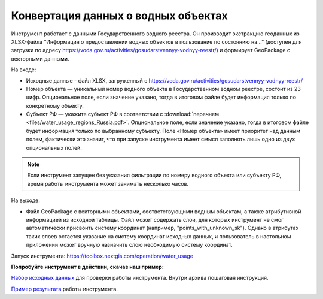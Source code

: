 Конвертация данных о водных объектах
=======================================

Инструмент работает с данными Государственного водного реестра. Он производит экстракцию геоданных  из XLSX-файла “Информация о предоставлении водных объектов в пользование по состоянию на…” (доступен для загрузки по адресу https://voda.gov.ru/activities/gosudarstvennyy-vodnyy-reestr/) и формирует GeoPackage с векторными данными.

На входе:

* Исходные данные - файл XLSX, загруженный с https://voda.gov.ru/activities/gosudarstvennyy-vodnyy-reestr/ 
* Номер объекта — уникальный номер водного объекта в Государственном водном реестре, состоит из 23 цифр. Опциональное поле, если значение указано, тогда в итоговом файле будет информация только по конкретному объекту.
* Субъект РФ — укажите субъект РФ в соответствии с :download:`перечнем <files/water_usage_regions_Russia.pdf>`. Опциональное поле, если значение указано, тогда в итоговом файле будет информация только по выбранному субъекту. Поле «Номер объекта» имеет приоритет над данным полем, фактически это значит, что при запуске инструмента имеет смысл заполнять лишь одно из двух опциональных полей.


.. note::
    Если инструмент запущен без указания фильтрации по номеру водного объекта или субъекту РФ, время работы инструмента может занимать несколько часов.

На выходе:

* Файл GeoPackage c векторными объектами, соответствующими водным объектам, а также атрибутивной информацией из исходной таблицы. Файл может содержать слои, для которых инструмент не смог автоматически присвоить систему координат (например, "points_with_unknown_sk"). Однако в атрибутах таких слоев остается указание на систему координат исходных данных, и пользователь в настольном приложении может вручную назначить слою необходимую систему координат.

Запуск инструмента: https://toolbox.nextgis.com/operation/water_usage

**Попробуйте инструмент в действии, скачав наш пример:**

`Набор исходных данных <https://nextgis.ru/data/toolbox/water_usage/water_usage_inputs_ru.zip>`_ для проверки работы инструмента. Внутри архива пошаговая инструкция.

`Пример результата <https://nextgis.ru/data/toolbox/water_usage/water_usage_outputs_ru.zip>`_ работы инструмента.
